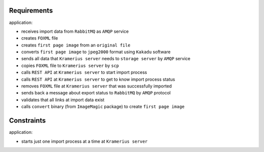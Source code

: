 Requirements
======================

application:

- receives import data from ``RabbitMQ`` as ``AMQP`` service
- creates ``FOXML`` file
- creates ``first page image`` from an ``original file``
- converts ``first page image`` to ``jpeg2000`` format using ``Kakadu`` software
- sends all data that ``Kramerius server`` needs to ``storage server`` by ``AMQP`` service
- copies ``FOXML`` file to ``Kramerius server`` by ``scp``
- calls ``REST API`` at ``Kramerius server`` to start import process
- calls ``REST API`` at ``Kramerius server`` to get to know import process status
- removes ``FOXML`` file at ``Kramerius server`` that was successfully imported
- sends back a message about export status to ``RabbitMQ`` by ``AMQP`` protocol
- validates that all links at import data exist
- calls ``convert`` binary (from ``ImageMagic`` package) to create ``first page image``

Constraints
============================

application:

- starts just one import process at a time at ``Kramerius server``
